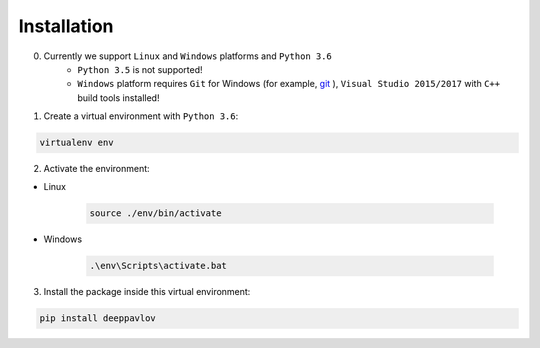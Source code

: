Installation
============

0. Currently we support ``Linux`` and ``Windows`` platforms and ``Python 3.6``
    * ``Python 3.5`` is not supported!
    * ``Windows`` platform requires ``Git`` for Windows (for example, `git <https://git-scm.com/download/win>`__ ), ``Visual Studio 2015/2017`` with ``C++`` build tools installed!

1. Create a virtual environment with ``Python 3.6``:

.. code:: bash

    virtualenv env

2. Activate the environment:

* Linux

    .. code:: bash

        source ./env/bin/activate

* Windows

    .. code:: bash

        .\env\Scripts\activate.bat

3. Install the package inside this virtual environment:

.. code:: bash

    pip install deeppavlov

